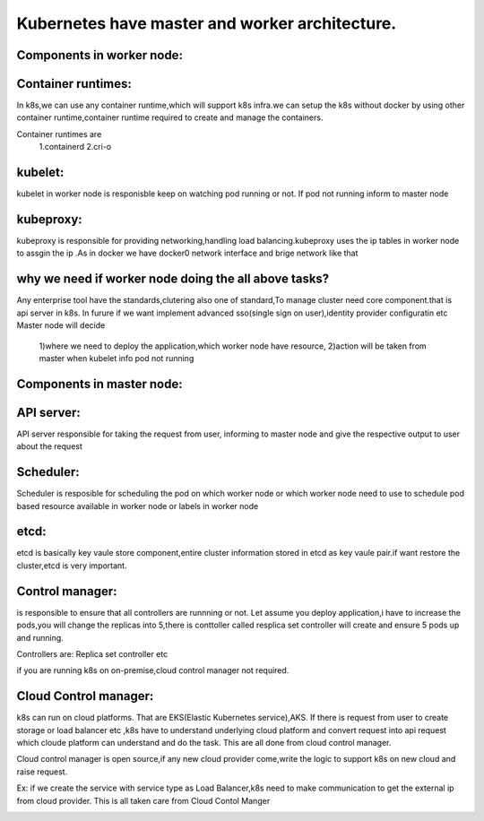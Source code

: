 ==============================================
Kubernetes have master and worker architecture.
==============================================

Components in worker node:
==========================

Container runtimes: 
==================
In k8s,we can use any container runtime,which will support k8s infra.we can setup the k8s without docker by using other container runtime,container runtime required to create and manage the containers.

Container runtimes are
       1.containerd
       2.cri-o

kubelet: 
========
kubelet in worker node is responisble keep on watching pod running or not. If pod not running inform to master node


kubeproxy:
=========
kubeproxy is responsible for providing networking,handling load balancing.kubeproxy uses the ip tables in worker node to assgin the ip .As in docker we have docker0 network interface and brige network like that

why we need if worker node doing the all above tasks?
=====================================================

Any enterprise tool have the standards,clutering also one of standard,To manage cluster need core component.that is api server in k8s. In furure if we want implement advanced sso(single sign on user),identity provider configuratin etc 
Master node will decide 
 1)where we need to deploy the application,which worker node have resource,
 2)action will be taken from master when kubelet info pod not running

Components in master node:
==========================

API server:
===========
API server responsible for taking the request from user, informing to master node and give the respective output to user about the request

Scheduler:
==========
Scheduler is resposible for scheduling the pod on which worker node or which worker node need to use to schedule pod based resource available in worker node or labels in worker node

etcd:
=====
etcd is basically key vaule store component,entire cluster information stored in etcd as key vaule pair.if want restore the cluster,etcd is very important.

Control manager:
================
is responsible to ensure that all controllers are  runnning or not. Let assume you deploy application,i have to increase the pods,you will change the replicas into 5,there is conttoller called resplica set controller will create and ensure 5 pods up and running.

Controllers are:
Replica set controller etc

if you are running k8s on on-premise,cloud control manager not required.

Cloud Control manager:
======================
k8s can run on cloud platforms. That are EKS(Elastic Kubernetes service),AKS.
If there is request from user to create storage or load balancer etc ,k8s have to understand underlying cloud platform and convert request into api request which cloude platform can understand and do the task.
This are all done from cloud control manager.

Cloud control manager is open source,if any new cloud provider come,write the logic to support k8s on new cloud and raise request.

Ex:
if we create the service with service type as Load Balancer,k8s need to make communication to get the external ip from cloud provider.
This is all taken care from Cloud Contol Manger 


.. image:: images/K8s_Cluster.png
                   :height: 900px
                   :width: 90000000000000px
                   :scale: 90% 
                   :alt: Alternate text
                   :align: center
